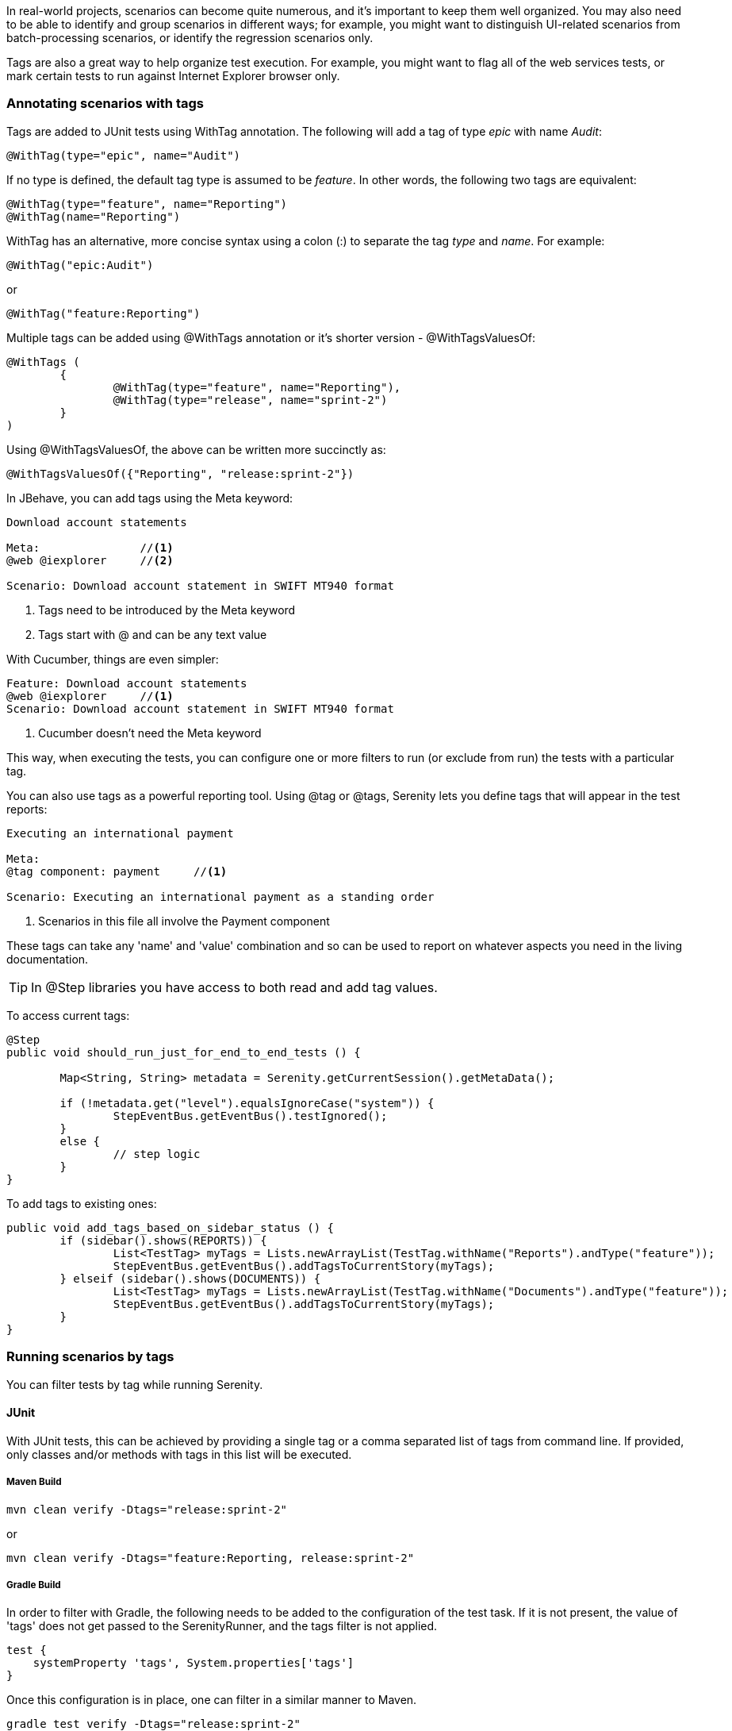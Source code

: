 In real-world projects, scenarios can become quite numerous, and it's important to keep them well organized. You may also need to be able to identify and group scenarios in different ways;
for example, you might want to distinguish UI-related scenarios from batch-processing scenarios, or identify the regression scenarios only.

Tags are also a great way to help organize test execution. For example, you might want to flag all of the web services tests, or mark certain tests to run against Internet Explorer browser only.

=== Annotating scenarios with tags

Tags are added to JUnit tests using +WithTag+ annotation. The following will add a tag of type _epic_ with name _Audit_:

[source,java]
----
@WithTag(type="epic", name="Audit")
----

If no type is defined, the default tag type is assumed to be _feature_. In other words, the following two tags are equivalent:

[source,java]
----
@WithTag(type="feature", name="Reporting")
@WithTag(name="Reporting")
----

+WithTag+ has an alternative, more concise syntax using a colon (:) to separate the tag _type_ and _name_. For example:

[source,java]
----
@WithTag("epic:Audit")
----

or

[source,java]
----
@WithTag("feature:Reporting")
----

Multiple tags can be added using +@WithTags+ annotation or it's shorter version - +@WithTagsValuesOf+:

[source,java]
----
@WithTags (
	{
		@WithTag(type="feature", name="Reporting"),
		@WithTag(type="release", name="sprint-2")
	}
)
----

Using +@WithTagsValuesOf+, the above can be written more succinctly as:

[source,java]
----
@WithTagsValuesOf({"Reporting", "release:sprint-2"})
----

In JBehave, you can add tags using the +Meta+ keyword:

[source,java]
----
Download account statements

Meta:               //<1>
@web @iexplorer     //<2>

Scenario: Download account statement in SWIFT MT940 format
----
<1> Tags need to be introduced by the Meta keyword
<2> Tags start with @ and can be any text value

With Cucumber, things are even simpler:

[source,gherkin]
----
Feature: Download account statements
@web @iexplorer     //<1>
Scenario: Download account statement in SWIFT MT940 format
----
<1> Cucumber doesn't need the Meta keyword

This way, when executing the tests, you can configure one or more filters to run (or exclude from run) the tests with a particular tag.

You can also use tags as a powerful reporting tool. Using +@tag+ or +@tags+, Serenity lets you define tags that will appear in the test reports:

----
Executing an international payment

Meta:
@tag component: payment     //<1>

Scenario: Executing an international payment as a standing order
----
<1> Scenarios in this file all involve the Payment component

These tags can take any 'name' and 'value' combination and so can be used to report on whatever aspects you need in the living documentation.

TIP: In +@Step+ libraries you have access to both read and add tag values.

To access current tags:

[source,java]
----
@Step
public void should_run_just_for_end_to_end_tests () {

	Map<String, String> metadata = Serenity.getCurrentSession().getMetaData();

	if (!metadata.get("level").equalsIgnoreCase("system")) {
		StepEventBus.getEventBus().testIgnored();
	}
	else {
		// step logic
	}
}
----

To add tags to existing ones:

[source,java]
----
public void add_tags_based_on_sidebar_status () {
	if (sidebar().shows(REPORTS)) {
		List<TestTag> myTags = Lists.newArrayList(TestTag.withName("Reports").andType("feature"));
		StepEventBus.getEventBus().addTagsToCurrentStory(myTags);
	} elseif (sidebar().shows(DOCUMENTS)) {
		List<TestTag> myTags = Lists.newArrayList(TestTag.withName("Documents").andType("feature"));
		StepEventBus.getEventBus().addTagsToCurrentStory(myTags);
	}
}
----

=== Running scenarios by tags

You can filter tests by tag while running Serenity.

==== JUnit

With JUnit tests, this can be achieved by providing a single tag or a comma separated list of tags from command line.
If provided, only classes and/or methods with tags in this list will be executed.

===== Maven Build
[source,xml]
----
mvn clean verify -Dtags="release:sprint-2"
----

or

[source,xml]
----
mvn clean verify -Dtags="feature:Reporting, release:sprint-2"
----

===== Gradle Build
In order to filter with Gradle, the following needs to be added to the configuration of the test task. If it is not present, the value of 'tags' does not get passed to the SerenityRunner, and the tags filter is not applied.

[source,groovy]
----
test {
    systemProperty 'tags', System.properties['tags']
}
----

Once this configuration is in place, one can filter in a similar manner to Maven. 

[source,xml]
----
gradle test verify -Dtags="release:sprint-2"
----

or

[source,xml]
----
gradle test -Dtags="feature:Reporting, release:sprint-2"
----

==== Cucumber

With Cucumber framework, you need to use the cucumber.options system property for tests filtering.

[source,xml]
----
mvn clean verify -Dcucumber.options="--tags release:sprint-2"
----

==== JBehave

In case JBehave is your framework of choice, you can filter tests by using +-Dmetafilter+ in your maven command, as follows:

[source,xml]
----
mvn clean verify -Dmetafilter="+feature Reporting"
----

Using JBehave meta matchers you are not only able to specify which tests to run, but also which tests to skip:

[source,xml]
----
mvn clean verify -Dmetafilter="+release sprint-1 -skip"
----

In the above example, will skip running all the tests assigned to sprint-1. We can even skip a subset of tests, as shown below:


[source,xml]
----
mvn clean verify -Dmetafilter="+release sprint-2 -feature Reporting"
----

Using this command, we will execute all test cases assigned to sprint-2, excluding those ones written for Reporting feature.

TIP: With JBehave meta matchers, you can use powerful groovy matchers for advanced tests filtering

[source,xml]
----
mvn clean verify -Dmetafilter="groovy: level ==~ /.*[testing|regression].*/"
----

Please read available http://jbehave.org/reference/stable/meta-filtering.html[JBehave documentation] for more info on meta matchers.